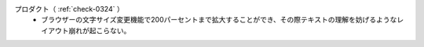 プロダクト（ :ref:`check-0324` ）
   *  ブラウザーの文字サイズ変更機能で200パーセントまで拡大することができ、その際テキストの理解を妨げるようなレイアウト崩れが起こらない。
